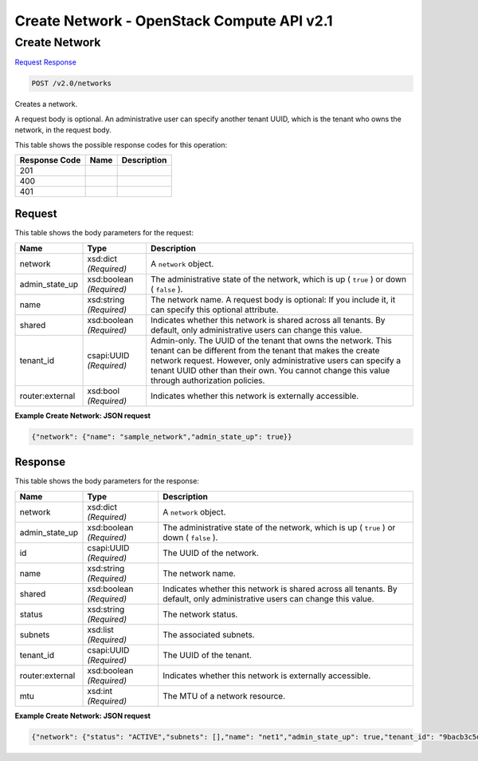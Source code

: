 =============================================================================
Create Network -  OpenStack Compute API v2.1
=============================================================================

Create Network
~~~~~~~~~~~~~~~~~~~~~~~~~

`Request <POST_create_network_v2.0_networks.rst#request>`__
`Response <POST_create_network_v2.0_networks.rst#response>`__

.. code-block:: javascript

    POST /v2.0/networks

Creates a network.

A request body is optional. An administrative user can specify another tenant UUID, which is the tenant who owns the network, in the request body.



This table shows the possible response codes for this operation:


+--------------------------+-------------------------+-------------------------+
|Response Code             |Name                     |Description              |
+==========================+=========================+=========================+
|201                       |                         |                         |
+--------------------------+-------------------------+-------------------------+
|400                       |                         |                         |
+--------------------------+-------------------------+-------------------------+
|401                       |                         |                         |
+--------------------------+-------------------------+-------------------------+


Request
^^^^^^^^^^^^^^^^^






This table shows the body parameters for the request:

+--------------------------+-------------------------+-------------------------+
|Name                      |Type                     |Description              |
+==========================+=========================+=========================+
|network                   |xsd:dict *(Required)*    |A ``network`` object.    |
+--------------------------+-------------------------+-------------------------+
|admin_state_up            |xsd:boolean *(Required)* |The administrative state |
|                          |                         |of the network, which is |
|                          |                         |up ( ``true`` ) or down  |
|                          |                         |( ``false`` ).           |
+--------------------------+-------------------------+-------------------------+
|name                      |xsd:string *(Required)*  |The network name. A      |
|                          |                         |request body is          |
|                          |                         |optional: If you include |
|                          |                         |it, it can specify this  |
|                          |                         |optional attribute.      |
+--------------------------+-------------------------+-------------------------+
|shared                    |xsd:boolean *(Required)* |Indicates whether this   |
|                          |                         |network is shared across |
|                          |                         |all tenants. By default, |
|                          |                         |only administrative      |
|                          |                         |users can change this    |
|                          |                         |value.                   |
+--------------------------+-------------------------+-------------------------+
|tenant_id                 |csapi:UUID *(Required)*  |Admin-only. The UUID of  |
|                          |                         |the tenant that owns the |
|                          |                         |network. This tenant can |
|                          |                         |be different from the    |
|                          |                         |tenant that makes the    |
|                          |                         |create network request.  |
|                          |                         |However, only            |
|                          |                         |administrative users can |
|                          |                         |specify a tenant UUID    |
|                          |                         |other than their own.    |
|                          |                         |You cannot change this   |
|                          |                         |value through            |
|                          |                         |authorization policies.  |
+--------------------------+-------------------------+-------------------------+
|router:external           |xsd:bool *(Required)*    |Indicates whether this   |
|                          |                         |network is externally    |
|                          |                         |accessible.              |
+--------------------------+-------------------------+-------------------------+





**Example Create Network: JSON request**


.. code::

    {"network": {"name": "sample_network","admin_state_up": true}}


Response
^^^^^^^^^^^^^^^^^^


This table shows the body parameters for the response:

+--------------------------+-------------------------+-------------------------+
|Name                      |Type                     |Description              |
+==========================+=========================+=========================+
|network                   |xsd:dict *(Required)*    |A ``network`` object.    |
+--------------------------+-------------------------+-------------------------+
|admin_state_up            |xsd:boolean *(Required)* |The administrative state |
|                          |                         |of the network, which is |
|                          |                         |up ( ``true`` ) or down  |
|                          |                         |( ``false`` ).           |
+--------------------------+-------------------------+-------------------------+
|id                        |csapi:UUID *(Required)*  |The UUID of the network. |
+--------------------------+-------------------------+-------------------------+
|name                      |xsd:string *(Required)*  |The network name.        |
+--------------------------+-------------------------+-------------------------+
|shared                    |xsd:boolean *(Required)* |Indicates whether this   |
|                          |                         |network is shared across |
|                          |                         |all tenants. By default, |
|                          |                         |only administrative      |
|                          |                         |users can change this    |
|                          |                         |value.                   |
+--------------------------+-------------------------+-------------------------+
|status                    |xsd:string *(Required)*  |The network status.      |
+--------------------------+-------------------------+-------------------------+
|subnets                   |xsd:list *(Required)*    |The associated subnets.  |
+--------------------------+-------------------------+-------------------------+
|tenant_id                 |csapi:UUID *(Required)*  |The UUID of the tenant.  |
+--------------------------+-------------------------+-------------------------+
|router:external           |xsd:boolean *(Required)* |Indicates whether this   |
|                          |                         |network is externally    |
|                          |                         |accessible.              |
+--------------------------+-------------------------+-------------------------+
|mtu                       |xsd:int *(Required)*     |The MTU of a network     |
|                          |                         |resource.                |
+--------------------------+-------------------------+-------------------------+





**Example Create Network: JSON request**


.. code::

    {"network": {"status": "ACTIVE","subnets": [],"name": "net1","admin_state_up": true,"tenant_id": "9bacb3c5d39d41a79512987f338cf177","router:external": false,"mtu": 0,"shared": false,"id": "4e8e5957-649f-477b-9e5b-f1f75b21c03c"}}

